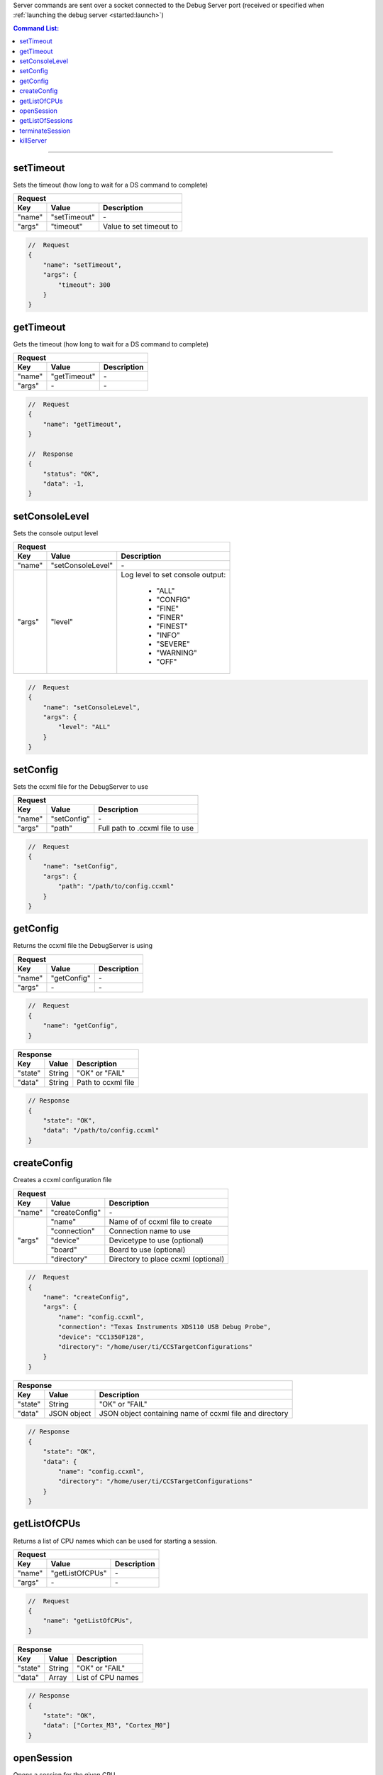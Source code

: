 .. _server:

Server commands are sent over a socket connected to the Debug Server port
(received or specified when :ref:`launching the debug server <started:launch>`)

.. contents:: Command List:
    :local:
    :backlinks: top

----

setTimeout
----------

Sets the timeout (how long to wait for a DS command to complete)

+----------------+---------------+----------------------------------+
| **Request**                                                       |
+================+===============+==================================+
| **Key**        | **Value**     | **Description**                  |
+----------------+---------------+----------------------------------+
| "name"         | "setTimeout"  | \-                               |
+----------------+---------------+----------------------------------+
| "args"         | "timeout"     | Value to set timeout to          |
+----------------+---------------+----------------------------------+

.. code-block:: javascript

    //  Request
    {
        "name": "setTimeout",
        "args": {
            "timeout": 300
        }
    }

getTimeout
----------

Gets the timeout (how long to wait for a DS command to complete)

+----------------+---------------+----------------------------------+
| **Request**                                                       |
+================+===============+==================================+
| **Key**        | **Value**     | **Description**                  |
+----------------+---------------+----------------------------------+
| "name"         | "getTimeout"  | \-                               |
+----------------+---------------+----------------------------------+
| "args"         | \-            | \-                               |
+----------------+---------------+----------------------------------+

.. code-block:: javascript

    //  Request
    {
        "name": "getTimeout",
    }

    //  Response
    {
        "status": "OK",
        "data": -1,
    }

setConsoleLevel
---------------

Sets the console output level

+----------------+-------------------------+----------------------------------+
| **Request**                                                                 |
+================+=========================+==================================+
| **Key**        | **Value**               | **Description**                  |
+----------------+-------------------------+----------------------------------+
| "name"         | "setConsoleLevel"       | \-                               |
+----------------+-------------------------+----------------------------------+
| "args"         | "level"                 | Log level to set console output: |
|                |                         |                                  |
|                |                         |    - "ALL"                       |
|                |                         |    - "CONFIG"                    |
|                |                         |    - "FINE"                      |
|                |                         |    - "FINER"                     |
|                |                         |    - "FINEST"                    |
|                |                         |    - "INFO"                      |
|                |                         |    - "SEVERE"                    |
|                |                         |    - "WARNING"                   |
|                |                         |    - "OFF"                       |
+----------------+-------------------------+----------------------------------+

.. code-block:: javascript

    //  Request
    {
        "name": "setConsoleLevel",
        "args": {
            "level": "ALL"
        }
    }

setConfig
---------

Sets the ccxml file for the DebugServer to use

+----------------+---------------+----------------------------------+
| **Request**                                                       |
+================+===============+==================================+
| **Key**        | **Value**     | **Description**                  |
+----------------+---------------+----------------------------------+
| "name"         | "setConfig"   | \-                               |
+----------------+---------------+----------------------------------+
| "args"         | "path"        | Full path to .ccxml file to use  |
+----------------+---------------+----------------------------------+

.. code-block:: javascript

    //  Request
    {
        "name": "setConfig",
        "args": {
            "path": "/path/to/config.ccxml"
        }
    }

getConfig
---------

Returns the ccxml file the DebugServer is using

+----------------+---------------+----------------------------------+
| **Request**                                                       |
+================+===============+==================================+
| **Key**        | **Value**     | **Description**                  |
+----------------+---------------+----------------------------------+
| "name"         | "getConfig"   | \-                               |
+----------------+---------------+----------------------------------+
| "args"         | \-            | \-                               |
+----------------+---------------+----------------------------------+

.. code-block:: javascript

    //  Request
    {
        "name": "getConfig",
    }

+----------------+------------------------+----------------------------------+
| **Response**                                                               |
+================+========================+==================================+
| **Key**        | **Value**              | **Description**                  |
+----------------+------------------------+----------------------------------+
| "state"        | String                 | "OK" or "FAIL"                   |
+----------------+------------------------+----------------------------------+
| "data"         | String                 | Path to ccxml file               |
+----------------+------------------------+----------------------------------+

.. code-block:: javascript

    // Response
    {
        "state": "OK",
        "data": "/path/to/config.ccxml"
    }

createConfig
------------

Creates a ccxml configuration file

+----------------+--------------------+-----------------------------------------+
| **Request**                                                                   |
+================+====================+=========================================+
| **Key**        | **Value**          | **Description**                         |
+----------------+--------------------+-----------------------------------------+
| "name"         | "createConfig"     | \-                                      |
+----------------+--------------------+-----------------------------------------+
| "args"         | "name"             | Name of of ccxml file to create         |
|                +--------------------+-----------------------------------------+
|                | "connection"       | Connection name to use                  |
|                +--------------------+-----------------------------------------+
|                | "device"           | Devicetype to use (optional)            |
|                +--------------------+-----------------------------------------+
|                | "board"            | Board to use (optional)                 |
|                +--------------------+-----------------------------------------+
|                | "directory"        | Directory to place ccxml (optional)     |
+----------------+--------------------+-----------------------------------------+

.. code-block:: javascript

    //  Request
    {
        "name": "createConfig",
        "args": {
            "name": "config.ccxml",
            "connection": "Texas Instruments XDS110 USB Debug Probe",
            "device": "CC1350F128",
            "directory": "/home/user/ti/CCSTargetConfigurations"
        }
    }

+----------------+------------------------+----------------------------------+
| **Response**                                                               |
+================+========================+==================================+
| **Key**        | **Value**              | **Description**                  |
+----------------+------------------------+----------------------------------+
| "state"        | String                 | "OK" or "FAIL"                   |
+----------------+------------------------+----------------------------------+
| "data"         | JSON object            | JSON object containing name of   |
|                |                        | ccxml file and directory         |
+----------------+------------------------+----------------------------------+

.. code-block:: javascript

    // Response
    {
        "state": "OK",
        "data": {
            "name": "config.ccxml",
            "directory": "/home/user/ti/CCSTargetConfigurations"
        }
    }


getListOfCPUs
-------------

Returns a list of CPU names which can be used for starting a session.

+----------------+------------------------+----------------------------------+
| **Request**                                                                |
+================+========================+==================================+
| **Key**        | **Value**              | **Description**                  |
+----------------+------------------------+----------------------------------+
| "name"         | "getListOfCPUs"        | \-                               |
+----------------+------------------------+----------------------------------+
| "args"         | \-                     | \-                               |
+----------------+------------------------+----------------------------------+

.. code-block:: javascript

    //  Request
    {
        "name": "getListOfCPUs",
    }

+----------------+------------------------+----------------------------------+
| **Response**                                                               |
+================+========================+==================================+
| **Key**        | **Value**              | **Description**                  |
+----------------+------------------------+----------------------------------+
| "state"        | String                 | "OK" or "FAIL"                   |
+----------------+------------------------+----------------------------------+
| "data"         | Array                  | List of CPU names                |
+----------------+------------------------+----------------------------------+

.. code-block:: javascript

    // Response
    {
        "state": "OK",
        "data": ["Cortex_M3", "Cortex_M0"]
    }

openSession
-----------

Opens a session for the given CPU

+----------------+------------------------+--------------------------------------+
| **Request**                                                                    |
+================+========================+======================================+
| **Key**        | **Value**              | **Description**                      |
+----------------+------------------------+--------------------------------------+
| "name"         | "openSession"          | \-                                   |
+----------------+------------------------+--------------------------------------+
| "args"         | "name"                 | CPU to open session with             |
+----------------+------------------------+--------------------------------------+

.. code-block:: javascript

    //  Request
    {
        "name": "openSession",
        "args": {
            "name": "*/Cortex_M3*"
        }
    }

+----------------+--------------------+----------------------------------+
| **Response**                                                           |
+================+====================+==================================+
| **Key**        | **Value**          | **Description**                  |
+----------------+--------------------+----------------------------------+
| "state"        | String             | "OK" or "FAIL"                   |
+----------------+--------------------+----------------------------------+
| "data"         | Integer            | Port number session opened on    |
+----------------+--------------------+----------------------------------+

.. code-block:: javascript

    // Response
    {
        "state": "OK",
        "data": 4444
    }

getListOfSessions
-----------------

Returns a list of open sessions running on the DebugServer

+----------------+------------------------+----------------------------------+
| **Request**                                                                |
+================+========================+==================================+
| **Key**        | **Value**              | **Description**                  |
+----------------+------------------------+----------------------------------+
| "name"         | "getListOfSessions"    | \-                               |
+----------------+------------------------+----------------------------------+
| "args"         | \-                     | \-                               |
+----------------+------------------------+----------------------------------+

.. code-block:: javascript

    //  Request
    {
        "name": "getListOfSessions"
    }

+----------------+-------------------------------+----------------------------------+
| **Response**                                                                      |
+================+===============================+==================================+
| **Key**        | **Value**                     | **Description**                  |
+----------------+-------------------------------+----------------------------------+
| "state"        | String                        | "OK" or "FAIL"                   |
+----------------+-------------------------------+----------------------------------+
| "data"         | Array of JSON objects         | List of JSON objects             |
|                |                               | containing open session names    |
|                |                               | and their port number            |
+----------------+-------------------------------+----------------------------------+

.. code-block:: javascript

    // Response
    {
        "state": "OK",
        "data": [{
            "name": "Texas Instruments XDS110 USB Debug Probe/Cortex_M3",
            "port": 4445
        }, {
            "name": "Texas Instruments XDS110 USB Debug Probe/IcePick_M0",
            "port": 4446
        }]
    }

terminateSession
----------------

Terminates the specified session.

.. warning::
    The session's socket should be closed by the client before terminating the
    session to avoid deadlock.


+----------------+--------------------+----------------------------------+
| **Request**                                                            |
+================+====================+==================================+
| **Key**        | **Value**          | **Description**                  |
+----------------+--------------------+----------------------------------+
| "name"         | "terminateSession" | \-                               |
+----------------+--------------------+----------------------------------+
| "args"         | "name"             | Name of session to terminate     |
+----------------+--------------------+----------------------------------+

.. code-block:: javascript

    //  Request
    {
        "name": "terminateSession",
        "args": {
            "name": "Texas Instruments XDS110 USB Debug Probe/Cortex_M3"
        }
    }

killServer
----------

Terminates all open sessions and shuts the Debug Server down.

.. warning::
    All open session sockets should be closed before killing the server
    to avoid deadlock.


+----------------+--------------------+----------------------------------+
| **Request**                                                            |
+================+====================+==================================+
| **Key**        | **Value**          | **Description**                  |
+----------------+--------------------+----------------------------------+
| "name"         | "killServer"       | \-                               |
+----------------+--------------------+----------------------------------+
| "args"         | \-                 | \-                               |
+----------------+--------------------+----------------------------------+

.. code-block:: javascript

    //  Request
    {
        "name": "killServer"
    }

